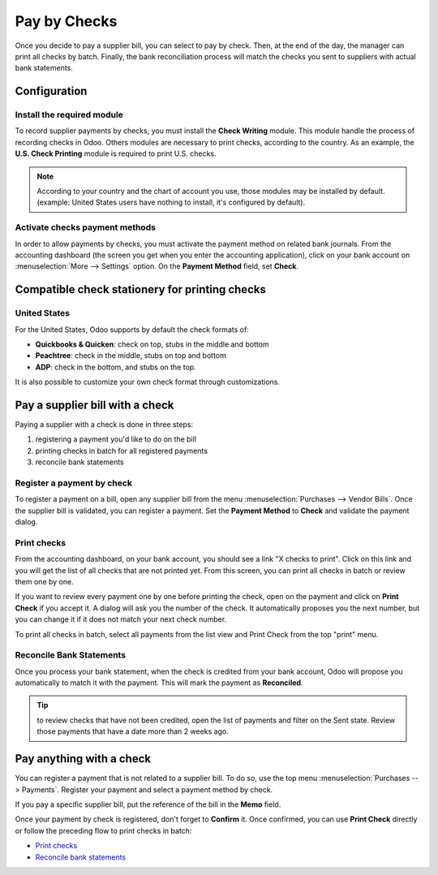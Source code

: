 =============
Pay by Checks
=============

Once you decide to pay a supplier bill, you can select to pay by check.
Then, at the end of the day, the manager can print all checks by batch.
Finally, the bank reconciliation process will match the checks you sent
to suppliers with actual bank statements.

Configuration
=============

Install the required module
---------------------------

To record supplier payments by checks, you must install the **Check
Writing** module. This module handle the process of recording checks in
Odoo. Others modules are necessary to print checks, according to the
country. As an example, the **U.S. Check Printing** module is required to
print U.S. checks.

.. note::

	According to your country and the chart of account you use, those
	modules may be installed by default. (example: United States users have
	nothing to install, it's configured by default).

Activate checks payment methods
-------------------------------

In order to allow payments by checks, you must activate the payment
method on related bank journals. From the accounting dashboard (the
screen you get when you enter the accounting application), click on your bank
account on :menuselection:`More --> Settings` option. On the
**Payment Method** field, set **Check**.

.. image:: ./media/check01.png
  :align: center

Compatible check stationery for printing checks
===============================================

United States
-------------

For the United States, Odoo supports by default the check formats of:

- **Quickbooks & Quicken**: check on top, stubs in the middle and bottom
- **Peachtree**: check in the middle, stubs on top and bottom
- **ADP**: check in the bottom, and stubs on the top.

It is also possible to customize your own check format through customizations.

Pay a supplier bill with a check
================================

Paying a supplier with a check is done in three steps:

1. registering a payment you'd like to do on the bill
2. printing checks in batch for all registered payments
3. reconcile bank statements

Register a payment by check
---------------------------

To register a payment on a bill, open any supplier bill from the menu
:menuselection:`Purchases --> Vendor Bills`. Once the supplier bill is
validated, you can register a payment. Set the **Payment Method** to **Check**
and validate the payment dialog.

.. image:: ./media/check02.png
  :align: center

.. _PrintChecks:

Print checks
------------

From the accounting dashboard, on your bank account, you should see a
link "X checks to print". Click on this link and you will get the list
of all checks that are not printed yet. From this screen, you can print
all checks in batch or review them one by one.

If you want to review every payment one by one before printing the
check, open on the payment and click on **Print Check** if you accept it. A dialog
will ask you the number of the check. It automatically proposes you the
next number, but you can change it if it does not match your next check
number.

To print all checks in batch, select all payments from the list view and
Print Check from the top "print" menu.

.. image:: ./media/check03.png
  :align: center

.. _ReconicleBankStatements:

Reconcile Bank Statements
-------------------------

Once you process your bank statement, when the check is credited from
your bank account, Odoo will propose you automatically to match it with
the payment. This will mark the payment as **Reconciled**.

.. tip::

	to review checks that have not been credited, open the list of
	payments and filter on the Sent state. Review those payments that have a
	date more than 2 weeks ago.

Pay anything with a check
=========================

You can register a payment that is not related to a supplier bill. To do
so, use the top menu :menuselection:`Purchases --> Payments`. Register your
payment and select a payment method by check.

If you pay a specific supplier bill, put the reference of the bill in
the **Memo** field.

.. image:: ./media/check04.png
  :align: center

Once your payment by check is registered, don't forget to **Confirm** it.
Once confirmed, you can use **Print Check** directly or follow the preceding
flow to print checks in batch:

-  `Print checks <PrintChecks_>`_

-  `Reconcile bank statements <ReconicleBankStatements_>`_

